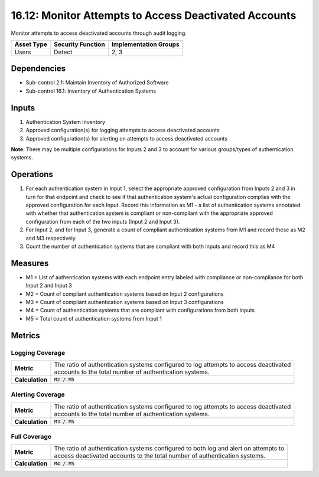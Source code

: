 16.12: Monitor Attempts to Access Deactivated Accounts
=========================================================
Monitor attempts to access deactivated accounts through audit logging.

.. list-table::
	:header-rows: 1

	* - Asset Type
	  - Security Function
	  - Implementation Groups
	* - Users
	  - Detect
	  - 2, 3

Dependencies
------------
* Sub-control 2.1: Maintain Inventory of Authorized Software
* Sub-control 16.1: Inventory of Authentication Systems

Inputs
-----------
#. Authentication System Inventory
#. Approved configuration(s) for logging attempts to access deactivated accounts
#. Approved configuration(s) for alerting on attempts to access deactivated accounts

**Note**: There may be multiple configurations for Inputs 2 and 3 to account for various groups/types of authentication systems.

Operations
----------
#. For each authentication system in Input 1, select the appropriate approved configuration from Inputs 2 and 3 in turn for that endpoint and check to see if that authentication system's actual configuration complies with the approved configuration for each Input.  Record this information as M1 - a list of authentication systems annotated with whether that authentication system is compliant or non-compliant with the appropriate approved configuration from each of the two inputs (Input 2 and Input 3).
#. For Input 2, and for Input 3, generate a count of compliant authentication systems from M1 and record these as M2 and M3 respectively.
#. Count the number of authentication systems that are compliant with both inputs and record this as M4

Measures
--------
* M1 = List of authentication systems with each endpoint entry labeled with compliance or non-compliance for both Input 2 and Input 3
* M2 = Count of compliant authentication systems based on Input 2 configurations
* M3 = Count of compliant authentication systems based on Input 3 configurations
* M4 = Count of authentication systems that are compliant with configurations from both inputs
* M5 = Total count of authentication systems from Input 1

Metrics
-------

Logging Coverage
^^^^^^^^^^^^^^^^
.. list-table::

	* - **Metric**
	  - | The ratio of authentication systems configured to log attempts to access deactivated
	    | accounts to the total number of authentication systems.
	* - **Calculation**
	  - :code:`M2 / M5`

Alerting Coverage
^^^^^^^^^^^^^^^^^
.. list-table::

	* - **Metric**
	  - | The ratio of authentication systems configured to log attempts to access deactivated
	    | accounts to the total number of authentication systems.
	* - **Calculation**
	  - :code:`M3 / M5`

Full Coverage
^^^^^^^^^^^^^
.. list-table::

	* - **Metric**
	  - | The ratio of authentication systems configured to both log and alert on attempts to
	    | access deactivated accounts to the total number of authentication systems.
	* - **Calculation**
	  - :code:`M4 / M5`

.. history
.. authors
.. license
